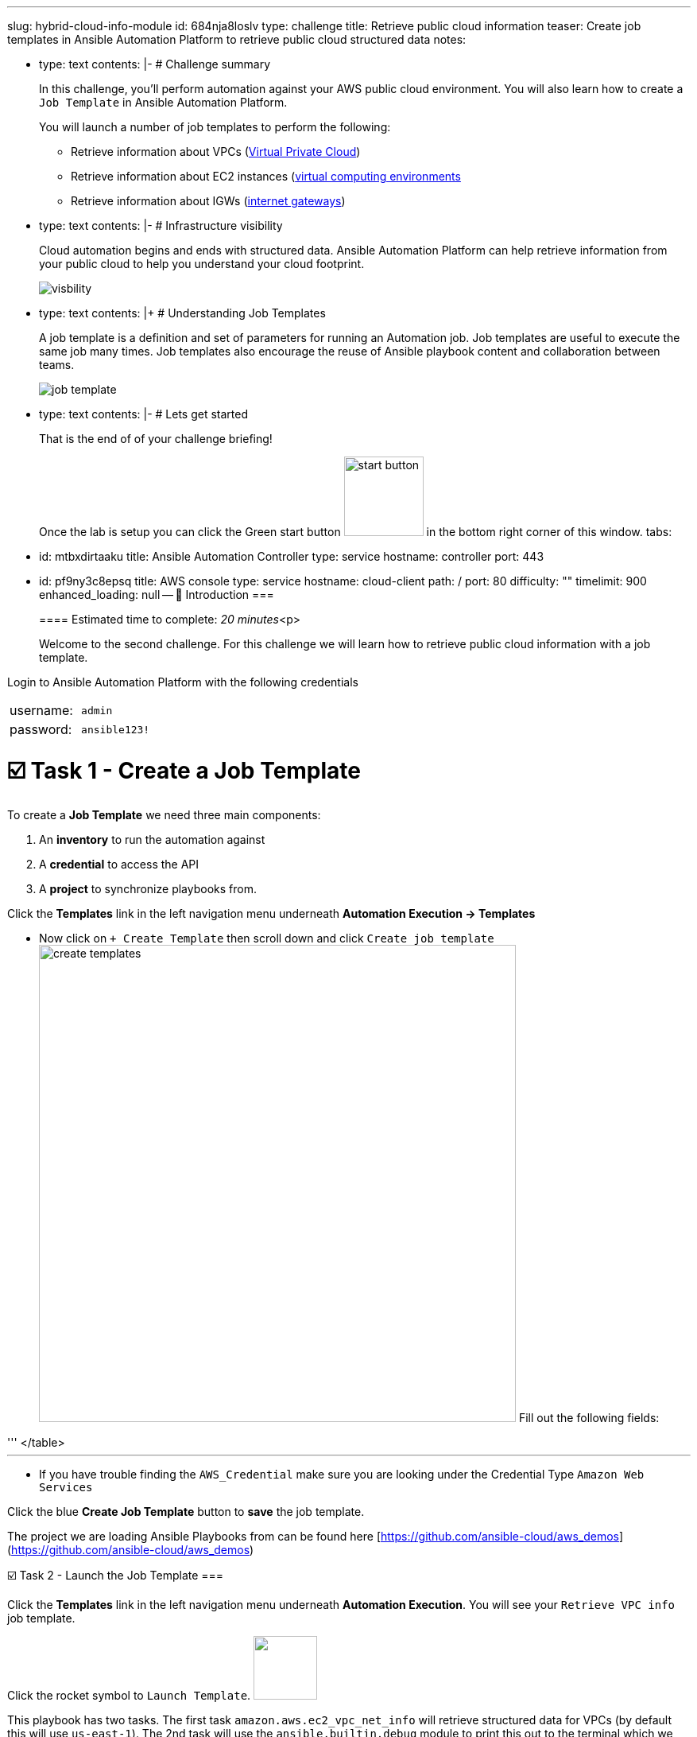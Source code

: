 :doctype: book

'''

slug: hybrid-cloud-info-module id: 684nja8loslv type: challenge title: Retrieve public cloud information teaser: Create job templates in Ansible Automation Platform to retrieve public cloud   structured data notes:

* type: text contents: |-   # Challenge summary
+
In this challenge, you'll perform automation against your AWS public cloud environment.
You will also learn how to create a `Job Template` in Ansible Automation Platform.
+
You will launch a number of job templates to perform the following:

 ** Retrieve information about VPCs (https://docs.aws.amazon.com/vpc/latest/userguide/configure-your-vpc.html[Virtual Private Cloud])
 ** Retrieve information about EC2 instances (https://docs.aws.amazon.com/AWSEC2/latest/UserGuide/concepts.html[virtual computing environments]
 ** Retrieve information about IGWs (https://docs.aws.amazon.com/vpc/latest/userguide/VPC_Internet_Gateway.html[internet gateways])

* type: text contents: |-   # Infrastructure visibility
+
Cloud automation begins and ends with structured data.
Ansible Automation Platform can help retrieve information from your public cloud to help you understand your cloud footprint.
+
image::https://github.com/IPvSean/pictures_for_github/blob/master/visbility.png?raw=true[]

* type: text contents: |+   # Understanding Job Templates
+
A job template is a definition and set of parameters for running an Automation job.
Job templates are useful to execute the same job many times.
Job templates also encourage the reuse of Ansible playbook content and collaboration between teams.
+
image::https://github.com/IPvSean/pictures_for_github/blob/master/job_template.png?raw=true[]

* type: text contents: |-   # Lets get started
+
That is the end of of your challenge briefing!
+
Once the lab is setup you can click the Green start button image:https://github.com/IPvSean/pictures_for_github/blob/master/start_button.png?raw=true[,100px] in the bottom right corner of this window.
tabs:

* id: mtbxdirtaaku title: Ansible Automation Controller type: service hostname: controller port: 443
* id: pf9ny3c8epsq title: AWS console type: service hostname: cloud-client path: / port: 80 difficulty: "" timelimit: 900 enhanced_loading: null -- 👋 Introduction ===
+
==== Estimated time to complete: _20 minutes_<p>
+
Welcome to the second challenge.
For this challenge we will learn how to retrieve public cloud information with a job template.

Login to Ansible Automation Platform with the following credentials

[cols=2*]
|===
| username:
| `admin`

| password:
| `ansible123!`
|===

= ☑️ Task 1 - Create a Job Template

To create a *Job Template* we need three main components:

. An *inventory* to run the automation against
. A *credential* to access the API
. A *project* to synchronize playbooks from.

Click the *Templates* link in the left navigation menu underneath *Automation Execution \-> Templates*

* Now click on `+ Create Template` then scroll down and click  `Create job template` image:https://github.com/HichamMourad/awsinfravis25/blob/master/images/create_templates.png?raw=true[,600] Fill out the following fields:

'''+++<table>++++++<tr>++++++<th>+++Parameter+++</th>++++++<th>+++Value+++</th>++++++</tr>+++
+++<tr>++++++<td>+++Name+++</td>++++++<td>+++Retrieve VPC info+++</td>+++
+++<tr>++++++<td>+++Job Type+++</td>++++++<td>+++Run+++</td>+++
+++<tr>++++++<td>+++Inventory+++</td>++++++<td>+++Demo Inventory+++</td>+++
+++<tr>++++++<td>+++Project+++</td>++++++<td>+++AWS Demos Project+++</td>+++
+++<tr>++++++<td>+++Execution Environment+++</td>++++++<td>+++AWS Execution Environment+++</td>+++
+++<tr>++++++<td>+++Playbook+++</td>++++++<td>++++++<code>+++playbooks/info_vpcs.yml+++</code>++++++</td>+++
+++<tr>++++++<td>+++Credentials+++</td>++++++<td>++++++<code>+++AWS_Credential+++</code>++++++</td>+++
</table>
+++<hr>++++++</hr>+++

* If you have trouble finding the `AWS_Credential` make sure you are looking under the Credential Type `Amazon Web Services`

Click the blue **Create Job Template** button to **save** the job template.


The project we are loading Ansible Playbooks from can be found here [https://github.com/ansible-cloud/aws_demos](https://github.com/ansible-cloud/aws_demos)


☑️ Task 2 - Launch the Job Template
===

Click the **Templates** link in the left navigation menu underneath **Automation Execution**.  You will see your `Retrieve VPC info` job template.

Click the rocket symbol to `Launch Template`.
+++<img src="https://github.com/IPvSean/pictures_for_github/blob/master/launch_job.png?raw=true" style="width:80px;margin-left:0px">++++++</img>+++

This playbook has two tasks. The first task `amazon.aws.ec2_vpc_net_info` will retrieve structured data for VPCs (by default this will use `us-east-1`).  The 2nd task will use the `ansible.builtin.debug` module to print this out to the terminal which we can see in the automation controller job window.

Click on the `Print vpc info to terminal` task output, then click on the `Data` tab, then click on the `JSON` tab.  You will see the structured data retrieved for VPCs on us-east-1.  We have pre-configured one (1) VPC in this region.

+++<img src="https://github.com/HichamMourad/awsinfravis25/blob/master/images/vpc_output.png?raw=true" style="width:400px;margin-left:0px">++++++</img>+++

This structured data can be used in our future challenge to crate dynamic documentation.


☑️ Task 3 - Create a Survey
===

Click the **Templates** link in the left navigation menu underneath **Automation Execution**.  You will see your `Retrieve VPC info` job template.
* Click the `Retrieve VPC info` link to open the job template.
* Now, click the `Survey` tab at the top of the job template.

+++<img src="https://github.com/IPvSean/pictures_for_github/blob/master/survey_tab.png?raw=true" style="width:400px;margin-left:0px">++++++</img>+++

* Click the blue `Create survey question` button.

Fill out the following values:
+++<hr>++++++</hr>+++

+++<table>++++++<tr>++++++<th>+++Parameter+++</th>++++++<th>+++Value+++</th>++++++</tr>+++
+++<tr>++++++<td>+++Question+++</td>++++++<td>+++What AWS region?+++</td>+++
+++<tr>++++++<td>+++Description+++</td>++++++<td>+++choose the AWS region you want+++</td>+++
+++<tr>++++++<td>+++Answer variable name+++</td>++++++<td>++++++<code>+++ec2_region+++</code>++++++</td>+++
+++<tr>++++++<td>+++Answer type+++</td>++++++<td>+++Multiple Choice (single select)+++</td>+++
+++<tr>++++++<td>+++Required+++</td>++++++<td>+++☑️+++</td>+++
+++<tr>++++++<td>+++Multiple Choice Options+++</td>++++++<td>++++++<ul>++++++<li>+++us-east-1+++</li>++++++<li>+++us-east-2+++</li>++++++<li>+++eu-central-1+++</li>++++++</ul>++++++</td>+++
</table>

Click the `Default option` radio button next to `us-east-1`

Click the blue  **Create survey question** to **Save** the Survey.

+++<hr>++++++</hr>+++

Make sure to click the toggle button to enabled the survey.

+++<img src="https://github.com/HichamMourad/awsinfravis25/blob/master/images/survey_toggle.png?raw=true" style="width:600px;margin-left:0px">++++++</img>+++

Click the `Launch template` button in the top right to launch the job again.

+++<hr>++++++</hr>+++

This time you will see a survey prompt:

+++<img src="https://github.com/IPvSean/pictures_for_github/blob/master/what_region.png?raw=true" style="width:200px;margin-left:0px">++++++</img>+++

Surveys set extra variables for the playbook in a user-friendly question and answer way.  This allows you to abstract complexity using question and answer format.

Feel free to choose another region (other than us-east-1) and verify the output is different from us-east-1.


☑️ Task 4 - Create more job templates
===

There are two more job templates similar to the `Retrieve VPC info` one we can create for EC2 instances and IGW (internet gateways) for AWS.  Create the following two job templates:


+++<table>++++++<tr>++++++<th>+++Parameter+++</th>++++++<th>+++Value+++</th>++++++</tr>+++
+++<tr>++++++<td>+++Name+++</td>++++++<td>++++++<b>+++Retrieve EC2 instances info+++</b>++++++</td>+++
+++<tr>++++++<td>+++Job Type+++</td>++++++<td>+++Run+++</td>+++
+++<tr>++++++<td>+++Inventory+++</td>++++++<td>+++Demo Inventory+++</td>+++
+++<tr>++++++<td>+++Project+++</td>++++++<td>+++AWS Demos Project+++</td>+++
+++<tr>++++++<td>+++Execution Environment+++</td>++++++<td>+++AWS Execution Environment+++</td>+++
+++<tr>++++++<td>+++Playbook+++</td>++++++<td>++++++<code>+++playbooks/info_instances.yml+++</code>++++++</td>+++
+++<tr>++++++<td>+++Credentials+++</td>++++++<td>++++++<code>+++AWS_Credential+++</code>++++++</td>+++
</table>

+++<hr>++++++</hr>+++

+++<table>++++++<tr>++++++<td>+++Name+++</td>++++++<td>++++++<b>+++Retrieve IGWs info+++</b>++++++</td>+++
+++<tr>++++++<td>+++Job Type+++</td>++++++<td>+++Run+++</td>+++
+++<tr>++++++<td>+++Inventory+++</td>++++++<td>+++Demo Inventory+++</td>+++
+++<tr>++++++<td>+++Project+++</td>++++++<td>+++AWS Demos Project+++</td>+++
+++<tr>++++++<td>+++Execution Environment+++</td>++++++<td>+++AWS Execution Environment+++</td>+++
+++<tr>++++++<td>+++Playbook+++</td>++++++<td>++++++<code>+++playbooks/info_igws.yml+++</code>++++++</td>+++
+++<tr>++++++<td>+++Credentials+++</td>++++++<td>++++++<code>+++AWS_Credential+++</code>++++++</td>+++
</table>

These will provide structured data for EC2 instances and IGWs respectively.  Try adding a survey to them as well!

+++<hr>++++++</hr>+++

OPTIONAL - Going even further\... what if we combined all of these?  Create one more job template:

+++<table>++++++<tr>++++++<td>+++Name+++</td>++++++<td>++++++<b>+++Retrieve Combined info+++</b>++++++</td>+++
+++<tr>++++++<td>+++Job Type+++</td>++++++<td>+++Run+++</td>+++
+++<tr>++++++<td>+++Inventory+++</td>++++++<td>+++Demo Inventory+++</td>+++
+++<tr>++++++<td>+++Project+++</td>++++++<td>+++AWS Demos Project+++</td>+++
+++<tr>++++++<td>+++Execution Environment+++</td>++++++<td>+++AWS Execution Environment+++</td>+++
+++<tr>++++++<td>+++Playbook+++</td>++++++<td>++++++<code>+++playbooks/info_combined.yml+++</code>++++++</td>+++
+++<tr>++++++<td>+++Credentials+++</td>++++++<td>++++++<code>+++AWS_Credential+++</code>++++++</td>+++
</table>

This last one may look formatted incorrectly inside automation controller but what it is actually doing is combining the structured data from AWS VPCs, EC2 instances and IGWs to create infrastructure awareness for the cloud administrator.  This is what the standard out will look like (non-JSON):

![Image of combined output](https://github.com/IPvSean/pictures_for_github/blob/master/cloud_awareness.png?raw=true)

A cloud operator can quickly see how many instances are online in that region, and what VPCs they are on, as well as the associated IGW.  This is combining several informational modules which correspond to multiple AWS boto3 API calls.  In the above image the cloud operator can quickly see there are multiple VPCs that can be retired because they are not in use.

✅ Next Challenge
===
Press the `Check` button below to go to the next challenge once you've completed the task.

🐛 Encountered an issue?
====

If you have encountered an issue or have noticed something not quite right, please [open an issue](https://github.com/ansible/instruqt/issues/new?title=Issue+with+Ansible+Hybrid+Cloud+Automation+-+Infrastructure+visibility+(aap2.5)&assignees=hichammourad).+++</tr>++++++</tr>++++++</tr>++++++</tr>++++++</tr>++++++</tr>++++++</tr>++++++</table>++++++</tr>++++++</tr>++++++</tr>++++++</tr>++++++</tr>++++++</tr>++++++</tr>++++++</table>++++++</tr>++++++</tr>++++++</tr>++++++</tr>++++++</tr>++++++</tr>++++++</tr>++++++</table>++++++</tr>++++++</tr>++++++</tr>++++++</tr>++++++</tr>++++++</tr>++++++</table>++++++</tr>++++++</tr>++++++</tr>++++++</tr>++++++</tr>++++++</tr>++++++</tr>++++++</table>+++
